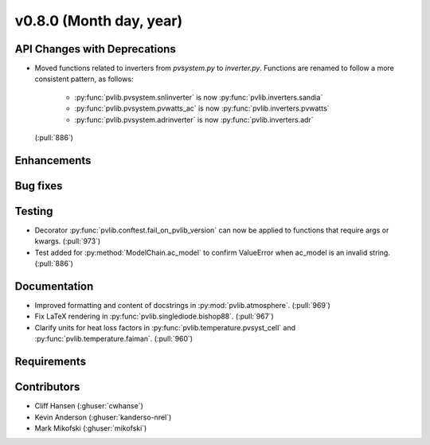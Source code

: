 .. _whatsnew_0800:

v0.8.0 (Month day, year)
-------------------------

API Changes with Deprecations
~~~~~~~~~~~~~~~~~~~~~~~~~~~~~
* Moved functions related to inverters from `pvsystem.py` to `inverter.py`.
  Functions are renamed to follow a more consistent pattern, as follows:
   - :py:func:`pvlib.pvsystem.snlinverter` is now :py:func:`pvlib.inverters.sandia`
   - :py:func:`pvlib.pvsystem.pvwatts_ac` is now :py:func:`pvlib.inverters.pvwatts`
   - :py:func:`pvlib.pvsystem.adrinverter` is now :py:func:`pvlib.inverters.adr`
  (:pull:`886`)

Enhancements
~~~~~~~~~~~~

Bug fixes
~~~~~~~~~

Testing
~~~~~~~
* Decorator :py:func:`pvlib.conftest.fail_on_pvlib_version` can now be
  applied to functions that require args or kwargs. (:pull:`973`)
* Test added for :py:method:`ModelChain.ac_model` to confirm ValueError when
  ac_model is an invalid string. (:pull:`886`)

Documentation
~~~~~~~~~~~~~
* Improved formatting and content of docstrings in :py:mod:`pvlib.atmosphere`.
  (:pull:`969`)
* Fix LaTeX rendering in :py:func:`pvlib.singlediode.bishop88`. (:pull:`967`)
* Clarify units for heat loss factors in
  :py:func:`pvlib.temperature.pvsyst_cell` and
  :py:func:`pvlib.temperature.faiman`. (:pull:`960`)

Requirements
~~~~~~~~~~~~

Contributors
~~~~~~~~~~~~
* Cliff Hansen (:ghuser:`cwhanse`)
* Kevin Anderson (:ghuser:`kanderso-nrel`)
* Mark Mikofski (:ghuser:`mikofski`)
